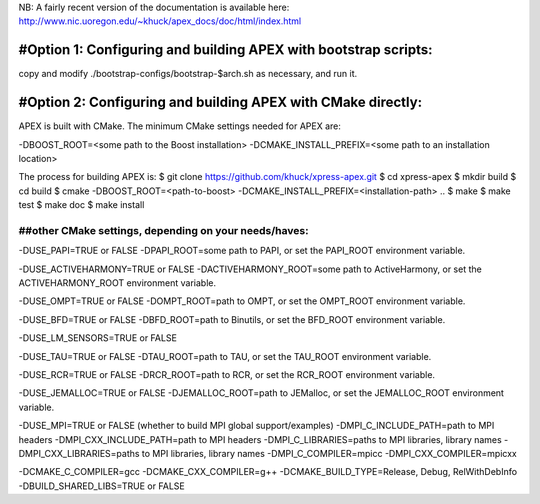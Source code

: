 NB: A fairly recent version of the documentation is available here:
http://www.nic.uoregon.edu/~khuck/apex_docs/doc/html/index.html

---------------------------------------------------------------
#Option 1: Configuring and building APEX with bootstrap scripts:
---------------------------------------------------------------

copy and modify ./bootstrap-configs/bootstrap-$arch.sh as necessary, and run it.

---------------------------------------------------------------
#Option 2: Configuring and building APEX with CMake directly:
---------------------------------------------------------------

APEX is built with CMake. The minimum CMake settings needed for APEX are:

-DBOOST_ROOT=<some path to the Boost installation>
-DCMAKE_INSTALL_PREFIX=<some path to an installation location>

The process for building APEX is:
$ git clone https://github.com/khuck/xpress-apex.git
$ cd xpress-apex
$ mkdir build
$ cd build
$ cmake -DBOOST_ROOT=<path-to-boost> -DCMAKE_INSTALL_PREFIX=<installation-path> ..
$ make
$ make test
$ make doc
$ make install

##other CMake settings, depending on your needs/haves:
---------------------------------------------

-DUSE_PAPI=TRUE or FALSE 
-DPAPI_ROOT=some path to PAPI, or set the PAPI_ROOT environment variable.

-DUSE_ACTIVEHARMONY=TRUE or FALSE
-DACTIVEHARMONY_ROOT=some path to ActiveHarmony, or set the ACTIVEHARMONY_ROOT environment variable.

-DUSE_OMPT=TRUE or FALSE 
-DOMPT_ROOT=path to OMPT, or set the OMPT_ROOT environment variable.

-DUSE_BFD=TRUE or FALSE
-DBFD_ROOT=path to Binutils, or set the BFD_ROOT environment variable.

-DUSE_LM_SENSORS=TRUE or FALSE

-DUSE_TAU=TRUE or FALSE
-DTAU_ROOT=path to TAU, or set the TAU_ROOT environment variable.

-DUSE_RCR=TRUE or FALSE
-DRCR_ROOT=path to RCR, or set the RCR_ROOT environment variable.

-DUSE_JEMALLOC=TRUE or FALSE
-DJEMALLOC_ROOT=path to JEMalloc, or set the JEMALLOC_ROOT environment variable.

-DUSE_MPI=TRUE or FALSE (whether to build MPI global support/examples)
-DMPI_C_INCLUDE_PATH=path to MPI headers
-DMPI_CXX_INCLUDE_PATH=path to MPI headers
-DMPI_C_LIBRARIES=paths to MPI libraries, library names
-DMPI_CXX_LIBRARIES=paths to MPI libraries, library names
-DMPI_C_COMPILER=mpicc
-DMPI_CXX_COMPILER=mpicxx

-DCMAKE_C_COMPILER=gcc
-DCMAKE_CXX_COMPILER=g++
-DCMAKE_BUILD_TYPE=Release, Debug, RelWithDebInfo
-DBUILD_SHARED_LIBS=TRUE or FALSE
